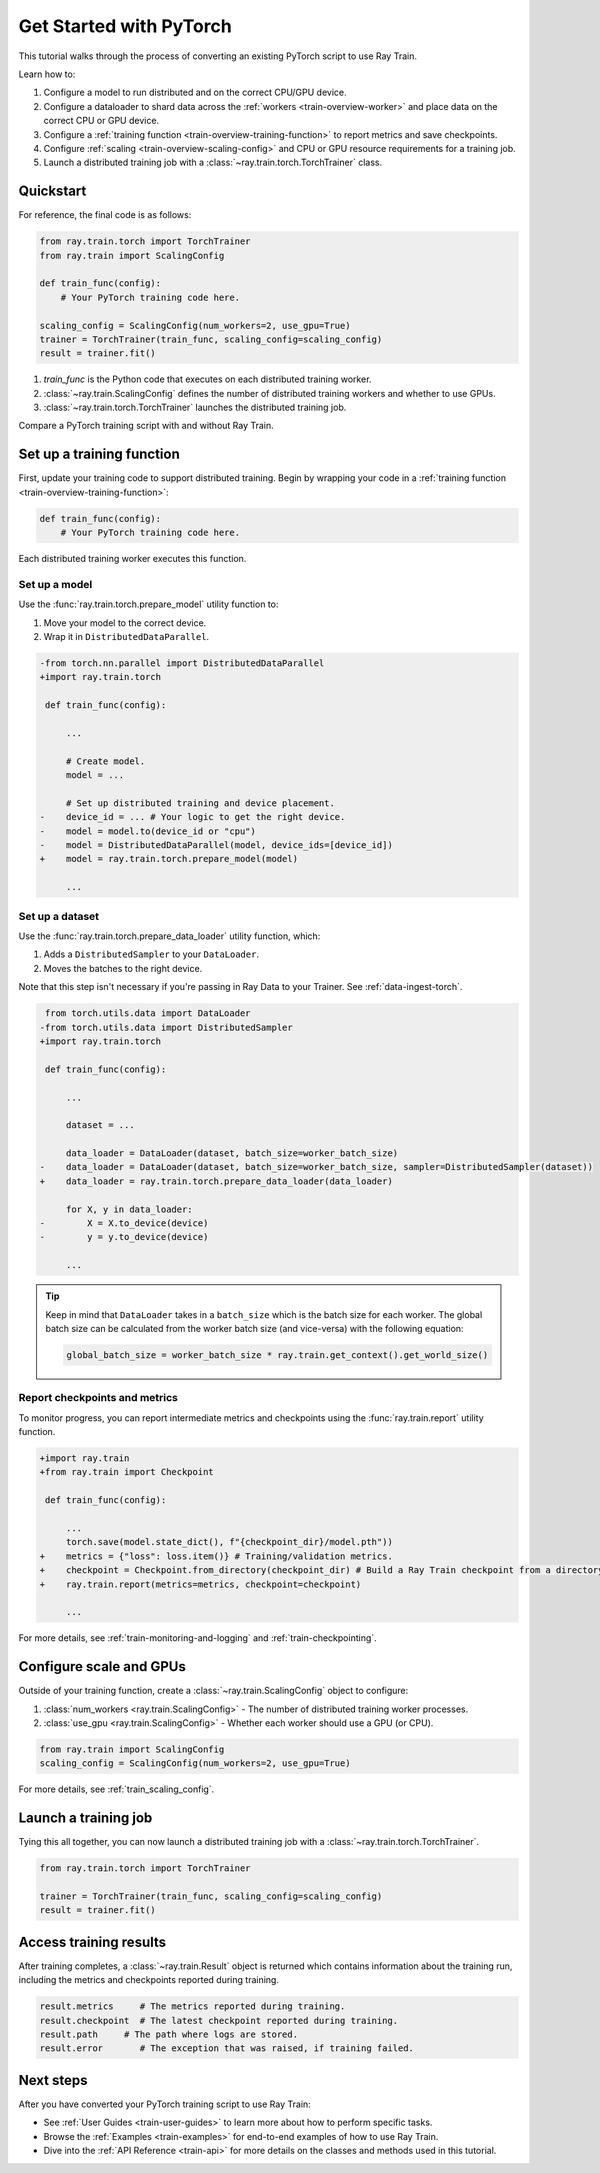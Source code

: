 .. _train-pytorch:

Get Started with PyTorch
========================

This tutorial walks through the process of converting an existing PyTorch script to use Ray Train.

Learn how to:

1. Configure a model to run distributed and on the correct CPU/GPU device.
2. Configure a dataloader to shard data across the :ref:`workers <train-overview-worker>` and place data on the correct CPU or GPU device.
3. Configure a :ref:`training function <train-overview-training-function>` to report metrics and save checkpoints.
4. Configure :ref:`scaling <train-overview-scaling-config>` and CPU or GPU resource requirements for a training job.
5. Launch a distributed training job with a :class:`~ray.train.torch.TorchTrainer` class.

Quickstart
----------

For reference, the final code is as follows:

.. code-block:: python

    from ray.train.torch import TorchTrainer
    from ray.train import ScalingConfig

    def train_func(config):
        # Your PyTorch training code here.

    scaling_config = ScalingConfig(num_workers=2, use_gpu=True)
    trainer = TorchTrainer(train_func, scaling_config=scaling_config)
    result = trainer.fit()

1. `train_func` is the Python code that executes on each distributed training worker.
2. :class:`~ray.train.ScalingConfig` defines the number of distributed training workers and whether to use GPUs.
3. :class:`~ray.train.torch.TorchTrainer` launches the distributed training job.

Compare a PyTorch training script with and without Ray Train.

.. tab-set::

    .. tab-item:: PyTorch

        .. code-block:: python

            import tempfile
            import torch
            from torchvision.models import resnet18
            from torchvision.datasets import FashionMNIST
            from torchvision.transforms import ToTensor, Normalize, Compose
            from torch.utils.data import DataLoader
            from torch.optim import Adam
            from torch.nn import CrossEntropyLoss

            # Model, Loss, Optimizer
            model = resnet18(num_classes=10)
            model.conv1 = torch.nn.Conv2d(1, 64, kernel_size=(7, 7), stride=(2, 2), padding=(3, 3), bias=False)
            criterion = CrossEntropyLoss()
            optimizer = Adam(model.parameters(), lr=0.001)

            # Data
            transform = Compose([ToTensor(), Normalize((0.5,), (0.5,))])
            train_data = FashionMNIST(root='./data', train=True, download=True, transform=transform)
            train_loader = DataLoader(train_data, batch_size=128, shuffle=True)

            # Training
            for epoch in range(10):
                for images, labels in train_loader:
                    outputs = model(images)
                    loss = criterion(outputs, labels)
                    optimizer.zero_grad()
                    loss.backward()
                    optimizer.step()

                checkpoint_dir = tempfile.gettempdir()
                checkpoint_path = checkpoint_dir + "/model.checkpoint"
                torch.save(model.state_dict(), checkpoint_path)



    .. tab-item:: PyTorch + Ray Train

        .. code-block:: python
            :emphasize-lines: 9, 10, 12, 17, 18, 26, 27, 41, 42, 44-49

            import tempfile
            import torch
            from torchvision.models import resnet18
            from torchvision.datasets import FashionMNIST
            from torchvision.transforms import ToTensor, Normalize, Compose
            from torch.utils.data import DataLoader
            from torch.optim import Adam
            from torch.nn import CrossEntropyLoss
            from ray.train.torch import TorchTrainer
            from ray.train import ScalingConfig, Checkpoint

            def train_func(config):

                # Model, Loss, Optimizer
                model = resnet18(num_classes=10)
                model.conv1 = torch.nn.Conv2d(1, 64, kernel_size=(7, 7), stride=(2, 2), padding=(3, 3), bias=False)
                # [1] Prepare model.
                model = ray.train.torch.prepare_model(model)
                criterion = CrossEntropyLoss()
                optimizer = Adam(model.parameters(), lr=0.001)

                # Data
                transform = Compose([ToTensor(), Normalize((0.5,), (0.5,))])
                train_data = FashionMNIST(root='./data', train=True, download=True, transform=transform)
                train_loader = DataLoader(train_data, batch_size=128, shuffle=True)
                # [2] Prepare dataloader.
                train_loader = ray.train.torch.prepare_data_loader(train_loader)

                # Training
                for epoch in range(10):
                    for images, labels in train_loader:
                        outputs = model(images)
                        loss = criterion(outputs, labels)
                        optimizer.zero_grad()
                        loss.backward()
                        optimizer.step()

                    checkpoint_dir = tempfile.gettempdir()
                    checkpoint_path = checkpoint_dir + "/model.checkpoint"
                    torch.save(model.state_dict(), checkpoint_path)
                    # [3] Report metrics and checkpoint.
                    ray.train.report({"loss": loss.item()}, checkpoint=Checkpoint.from_directory(checkpoint_dir))

            # [4] Configure scaling and resource requirements.
            scaling_config = ScalingConfig(num_workers=2, use_gpu=True)

            # [5] Launch distributed training job.
            trainer = TorchTrainer(train_func, scaling_config=scaling_config)
            result = trainer.fit()

Set up a training function
--------------------------

First, update your training code to support distributed training.
Begin by wrapping your code in a :ref:`training function <train-overview-training-function>`:

.. code-block:: python

    def train_func(config):
        # Your PyTorch training code here.

Each distributed training worker executes this function.

Set up a model
^^^^^^^^^^^^^^

Use the :func:`ray.train.torch.prepare_model` utility function to:

1. Move your model to the correct device.
2. Wrap it in ``DistributedDataParallel``.

.. code-block:: diff

    -from torch.nn.parallel import DistributedDataParallel
    +import ray.train.torch

     def train_func(config):

         ...

         # Create model.
         model = ...

         # Set up distributed training and device placement.
    -    device_id = ... # Your logic to get the right device.
    -    model = model.to(device_id or "cpu")
    -    model = DistributedDataParallel(model, device_ids=[device_id])
    +    model = ray.train.torch.prepare_model(model)

         ...

Set up a dataset
^^^^^^^^^^^^^^^^

.. TODO: Update this to use Ray Data.

Use the :func:`ray.train.torch.prepare_data_loader` utility function, which:

1. Adds a ``DistributedSampler`` to your ``DataLoader``.
2. Moves the batches to the right device.

Note that this step isn't necessary if you're passing in Ray Data to your Trainer.
See :ref:`data-ingest-torch`.

.. code-block:: diff

     from torch.utils.data import DataLoader
    -from torch.utils.data import DistributedSampler
    +import ray.train.torch

     def train_func(config):

         ...

         dataset = ...

         data_loader = DataLoader(dataset, batch_size=worker_batch_size)
    -    data_loader = DataLoader(dataset, batch_size=worker_batch_size, sampler=DistributedSampler(dataset))
    +    data_loader = ray.train.torch.prepare_data_loader(data_loader)

         for X, y in data_loader:
    -        X = X.to_device(device)
    -        y = y.to_device(device)

         ...

.. tip::
    Keep in mind that ``DataLoader`` takes in a ``batch_size`` which is the batch size for each worker.
    The global batch size can be calculated from the worker batch size (and vice-versa) with the following equation:

    .. code-block:: python

        global_batch_size = worker_batch_size * ray.train.get_context().get_world_size()


Report checkpoints and metrics
^^^^^^^^^^^^^^^^^^^^^^^^^^^^^^

To monitor progress, you can report intermediate metrics and checkpoints using the :func:`ray.train.report` utility function.

.. code-block:: diff

    +import ray.train
    +from ray.train import Checkpoint

     def train_func(config):

         ...
         torch.save(model.state_dict(), f"{checkpoint_dir}/model.pth"))
    +    metrics = {"loss": loss.item()} # Training/validation metrics.
    +    checkpoint = Checkpoint.from_directory(checkpoint_dir) # Build a Ray Train checkpoint from a directory
    +    ray.train.report(metrics=metrics, checkpoint=checkpoint)

         ...

For more details, see :ref:`train-monitoring-and-logging` and :ref:`train-checkpointing`.


Configure scale and GPUs
------------------------

Outside of your training function, create a :class:`~ray.train.ScalingConfig` object to configure:

1. :class:`num_workers <ray.train.ScalingConfig>` - The number of distributed training worker processes.
2. :class:`use_gpu <ray.train.ScalingConfig>` - Whether each worker should use a GPU (or CPU).

.. code-block:: python

    from ray.train import ScalingConfig
    scaling_config = ScalingConfig(num_workers=2, use_gpu=True)


For more details, see :ref:`train_scaling_config`.

Launch a training job
---------------------

Tying this all together, you can now launch a distributed training job
with a :class:`~ray.train.torch.TorchTrainer`.

.. code-block:: python

    from ray.train.torch import TorchTrainer

    trainer = TorchTrainer(train_func, scaling_config=scaling_config)
    result = trainer.fit()

Access training results
-----------------------

After training completes, a :class:`~ray.train.Result` object is returned which contains
information about the training run, including the metrics and checkpoints reported during training.

.. code-block:: python

    result.metrics     # The metrics reported during training.
    result.checkpoint  # The latest checkpoint reported during training.
    result.path     # The path where logs are stored.
    result.error       # The exception that was raised, if training failed.

.. TODO: Add results guide

Next steps
----------

After you have converted your PyTorch training script to use Ray Train:

* See :ref:`User Guides <train-user-guides>` to learn more about how to perform specific tasks.
* Browse the :ref:`Examples <train-examples>` for end-to-end examples of how to use Ray Train.
* Dive into the :ref:`API Reference <train-api>` for more details on the classes and methods used in this tutorial.
